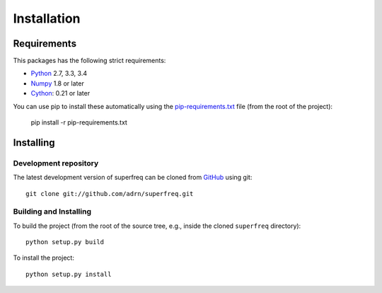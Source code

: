 ############
Installation
############

Requirements
============

This packages has the following strict requirements:

- `Python <http://www.python.org/>`_ 2.7, 3.3, 3.4

- `Numpy <http://www.numpy.org/>`_ 1.8 or later

- `Cython <http://www.cython.org/>`_: 0.21 or later

You can use pip to install these automatically using the
`pip-requirements.txt <https://github.com/adrn/SuperFreq/blob/master/pip-requirements-txt>`_
file (from the root of the project):

   pip install -r pip-requirements.txt

Installing
==========

Development repository
----------------------

The latest development version of superfreq can be cloned from
`GitHub <https://github.com/>`_ using git::

   git clone git://github.com/adrn/superfreq.git

Building and Installing
-----------------------

To build the project (from the root of the source tree, e.g., inside
the cloned ``superfreq`` directory)::

   python setup.py build

To install the project::

   python setup.py install
